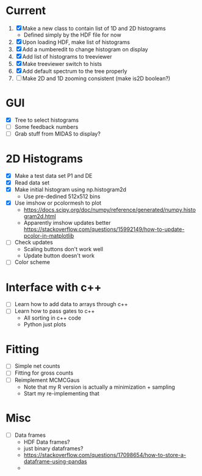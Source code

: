 * Current
  1) [X] Make a new class to contain list of 1D and 2D histograms
     - Defined simply by the HDF file for now
  2) [X] Upon loading HDF, make list of histograms
  3) [X] Add a numberedit to change histogram on display
  4) [X] Add list of histograms to treeviewer
  5) [X] Make treeviewer switch to hists
  6) [X] Add default spectrum to the tree properly
  7) [ ] Make 2D and 1D zooming consistent (make is2D boolean?)
* GUI
  - [X] Tree to select histograms
  - [ ] Some feedback numbers
  - [ ] Grab stuff from MIDAS to display?
* 2D Histograms
  - [X] Make a test data set P1 and DE
  - [X] Read data set
  - [X] Make initial histogram using np.histogram2d 
    - Use pre-dedined 512x512 bins 
  - [X] Use imshow or pcolormesh to plot
    - https://docs.scipy.org/doc/numpy/reference/generated/numpy.histogram2d.html
    - Apparently imshow updates better
      https://stackoverflow.com/questions/15992149/how-to-update-pcolor-in-matplotlib
  - [ ] Check updates
    - Scaling buttons don't work well
    - Update button doesn't work
  - [ ] Color scheme
  
* Interface with c++
  - [ ] Learn how to add data to arrays through c++
  - [ ] Learn how to pass gates to c++
    - All sorting in c++ code
    - Python just plots
* Fitting
  - [ ] Simple net counts
  - [ ] Fitting for gross counts
  - [ ] Reimplement MCMCGaus
    - Note that my R version is actually a minimization + sampling
    - Start my re-implementing that
* Misc
  - [ ] Data frames
    - HDF Data frames?
    - just binary dataframes?
    - https://stackoverflow.com/questions/17098654/how-to-store-a-dataframe-using-pandas
    - 
